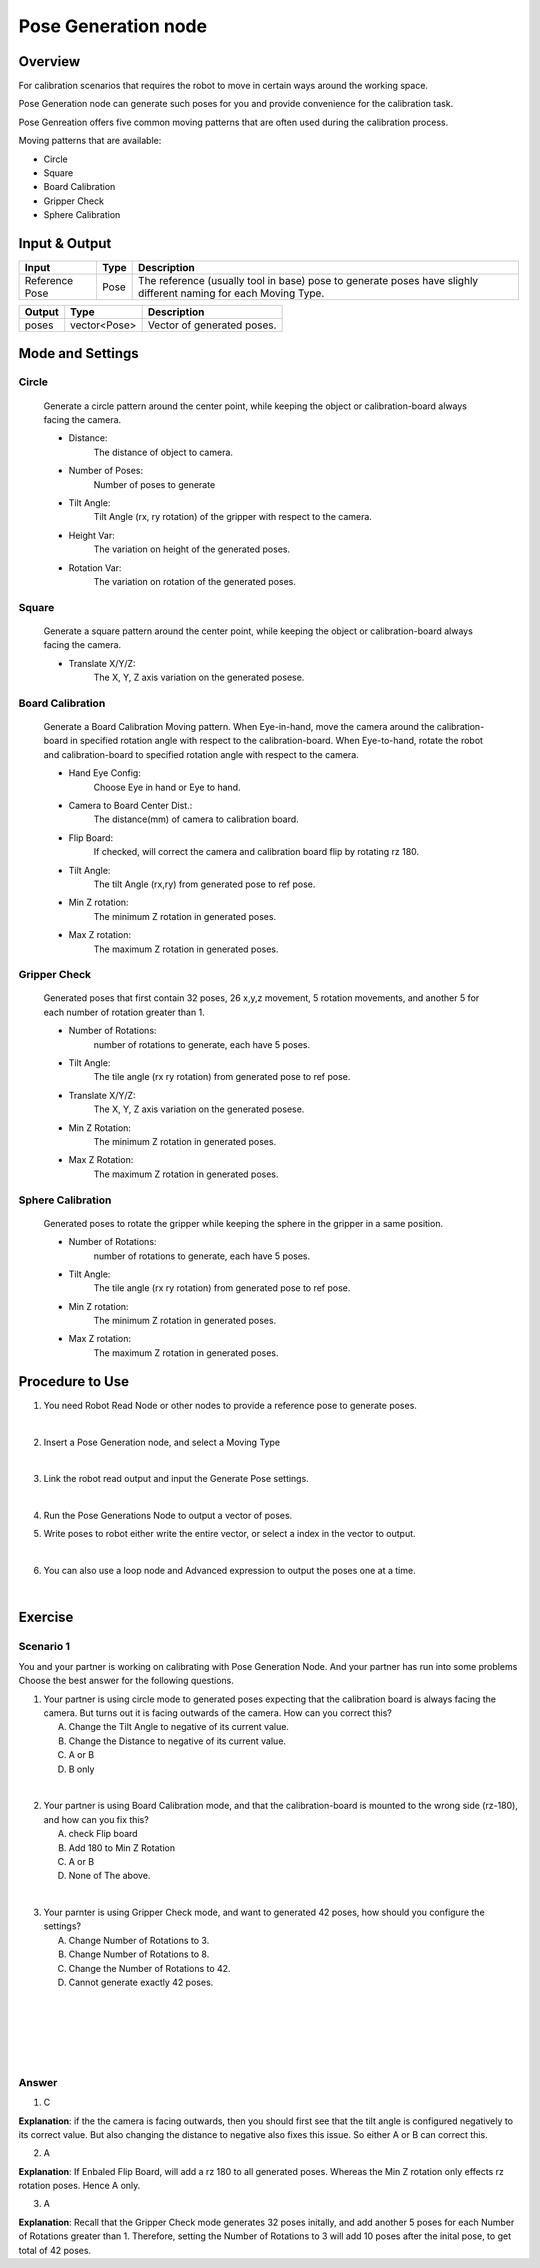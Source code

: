 Pose Generation node
=======================

Overview
----------

For calibration scenarios that requires the robot to move in certain ways around the working space. 

Pose Generation node can generate such poses for you and provide convenience for the calibration task.

Pose Genreation offers five common moving patterns that are often used during the calibration process.

Moving patterns that are available:

* Circle
* Square
* Board Calibration
* Gripper Check
* Sphere Calibration

Input & Output
----------

+----------------------------------------+-------------------------------+-------------------------------------------------------------------------------+
| Input                                  | Type                          | Description                                                                   |
+========================================+===============================+===============================================================================+
| Reference Pose                         | Pose                          | The reference (usually tool in base) pose to generate poses                   |
|                                        |                               | have slighly different naming for each Moving Type.                           |
+----------------------------------------+-------------------------------+-------------------------------------------------------------------------------+

+-------------------------+-------------------+------------------------------------------------------------------------+
| Output                  | Type              | Description                                                            |
+=========================+===================+========================================================================+
| poses                   | vector<Pose>      | Vector of generated poses.                                             |
+-------------------------+-------------------+------------------------------------------------------------------------+

Mode and Settings
-------------------

Circle
~~~~~~~~
   Generate a circle pattern around the center point, while keeping the object or calibration-board always facing the camera.

   - Distance: 
      The distance of object to camera.  

   - Number of Poses: 
      Number of poses to generate 

   - Tilt Angle:
      Tilt Angle (rx, ry rotation) of the gripper with respect to the camera. 

   - Height Var:
      The variation on height of the generated poses.

   - Rotation Var:
      The variation on rotation of the generated poses.

Square
~~~~~~~~
   Generate a square pattern around the center point, while keeping the object or calibration-board always facing the camera.

   - Translate X/Y/Z: 
      The X, Y, Z axis variation on the generated posese. 

Board Calibration
~~~~~~~~~~~~~~~~~~~
   Generate a Board Calibration Moving pattern. When Eye-in-hand, move the camera around the calibration-board in specified rotation angle with respect to the calibration-board.
   When Eye-to-hand, rotate the robot and calibration-board to specified rotation angle with respect to the camera.

   - Hand Eye Config:
      Choose Eye in hand or Eye to hand.

   - Camera to Board Center Dist.:
      The distance(mm) of camera to calibration board.

   - Flip Board:
      If checked, will correct the camera and calibration board flip by rotating rz 180.

   - Tilt Angle:
      The tilt Angle (rx,ry) from generated pose to ref pose. 

   - Min Z rotation:
      The minimum Z rotation in generated poses.

   - Max Z rotation:
      The maximum Z rotation in generated poses.

Gripper Check
~~~~~~~~~~~~~~~~
   Generated poses that first contain 32 poses, 26 x,y,z movement, 5 rotation movements, and another 5 for each number of rotation greater than 1.

   - Number of Rotations:
      number of rotations to generate, each have 5 poses.
   
   - Tilt Angle:
      The tile angle (rx ry rotation) from generated pose to ref pose. 

   - Translate X/Y/Z:
      The X, Y, Z axis variation on the generated posese. 

   - Min Z Rotation:
      The minimum Z rotation in generated poses.

   - Max Z Rotation:
      The maximum Z rotation in generated poses.

Sphere Calibration
~~~~~~~~~~~~~~~~~~~~
   Generated poses to rotate the gripper while keeping the sphere in the gripper in a same position. 

   - Number of Rotations:
      number of rotations to generate, each have 5 poses.

   - Tilt Angle:
      The tile angle (rx ry rotation) from generated pose to ref pose. 

   - Min Z rotation:
      The minimum Z rotation in generated poses.

   - Max Z rotation:
      The maximum Z rotation in generated poses.

Procedure to Use
------------------

1. You need Robot Read Node or other nodes to provide a reference pose to generate poses.

   .. image:: Images/pose_generation_node/step_1.png
      :scale: 80%
|

2. Insert a Pose Generation node, and select a Moving Type

   .. image:: Images/pose_generation_node/step_2.png
      :scale: 80%
|

3. Link the robot read output and input the Generate Pose settings.

   .. image:: Images/pose_generation_node/step_3.png
      :scale: 80%
|

4. Run the Pose Generations Node to output a vector of poses.

5. Write poses to robot either write the entire vector, or select a index in the vector to output.

   .. image:: Images/pose_generation_node/step_5.png
      :scale: 80%

   .. image:: Images/pose_generation_node/step_5_a.png
      :scale: 80%
|

6. You can also use a loop node and Advanced expression to output the poses one at a time. 

   .. image:: Images/pose_generation_node/step_6.png
      :scale: 80%
|

Exercise
----------

Scenario 1
~~~~~~~~~~~~
You and your partner is working on calibrating with Pose Generation Node. And your partner has run into some problems
Choose the best answer for the following questions.

1. Your partner is using circle mode to generated poses expecting that the calibration board is always facing the camera. But turns out it is facing outwards of the camera. How can you correct this?

   A. Change the Tilt Angle to negative of its current value.
   B. Change the Distance to negative of its current value.
   C. A or B
   D. B only
|
2. Your partner is using Board Calibration mode, and that the calibration-board is mounted to the wrong side (rz-180), and how can you fix this? 

   A. check Flip board
   B. Add 180 to Min Z Rotation
   C. A or B
   D. None of The above.
|
3. Your parnter is using Gripper Check mode, and want to generated 42 poses, how should you configure the settings?

   A. Change Number of Rotations to 3.
   B. Change Number of Rotations to 8.
   C. Change the Number of Rotations to 42.
   D. Cannot generate exactly 42 poses.
|
|
|
|
|

Answer
~~~~~~~~

1. C 

**Explanation**: if the the camera is facing outwards, then you should first see that the tilt angle is configured negatively to its correct value.
But also changing the distance to negative also fixes this issue. So either A or B can correct this.

2. A

**Explanation**: If Enbaled Flip Board, will add a rz 180 to all generated poses. Whereas the Min Z rotation only effects rz rotation poses. Hence A only. 

3. A 

**Explanation**: Recall that the Gripper Check mode generates 32 poses initally, and add another 5 poses for each Number of Rotations greater than 1.
Therefore, setting the Number of Rotations to 3 will add 10 poses after the inital pose, to get total of 42 poses.
